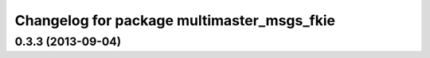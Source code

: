 ^^^^^^^^^^^^^^^^^^^^^^^^^^^^^^^^^^^^^^^^^^^
Changelog for package multimaster_msgs_fkie
^^^^^^^^^^^^^^^^^^^^^^^^^^^^^^^^^^^^^^^^^^^

0.3.3 (2013-09-04)
------------------
